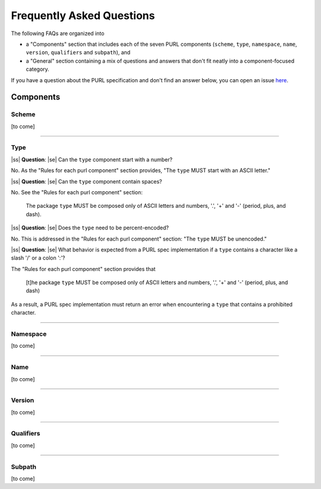 .. |ss| raw:: html

   <span style="color: #990000;">

.. |se| raw:: html

   </span>

Frequently Asked Questions
==========================

The following FAQs are organized into

- a "Components" section that includes each of the seven PURL components
  (``scheme``, ``type``, ``namespace``, ``name``, ``version``, ``qualifiers``
  and ``subpath``), and

- a "General" section containing a mix of questions and answers that don't fit
  neatly into a component-focused category.

If you have a question about the PURL specification and don't find an answer
below, you can open an issue `here <https://github.com/package-url/purl-spec/issues/new?template=Blank+issue>`_.

Components
~~~~~~~~~~

Scheme
------

[to come]

----

Type
----

|ss| **Question**: |se| Can the ``type`` component start with a number?

No.  As the "Rules for each purl component" section provides, "The ``type``
MUST start with an ASCII letter."

|ss| **Question**: |se| Can the ``type`` component contain spaces?

No.  See the "Rules for each purl component" section:

    The package ``type`` MUST be composed only of ASCII letters and numbers,
    '.', '+' and '-' (period, plus, and dash).

|ss| **Question**: |se| Does the ``type`` need to be percent-encoded?

No.  This is addressed in the "Rules for each purl component" section:
"The ``type`` MUST be unencoded."

|ss| **Question**: |se| What behavior is expected from a PURL spec implementation if a
``type`` contains a character like a slash '/' or a colon ':'?

The "Rules for each purl component" section provides that

    [t]he package ``type`` MUST be composed only of ASCII letters and numbers,
    '.', '+' and '-' (period, plus, and dash)

As a result, a PURL spec implementation must return an error when encountering
a ``type`` that contains a prohibited character.

----

Namespace
---------

[to come]

----

Name
----

[to come]

----

Version
-------

[to come]

----

Qualifiers
----------

[to come]

----

Subpath
-------

[to come]
